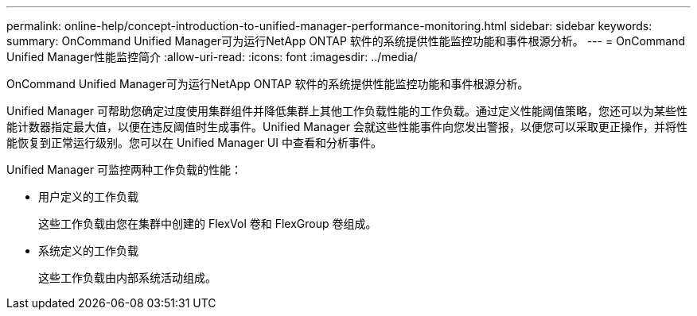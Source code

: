 ---
permalink: online-help/concept-introduction-to-unified-manager-performance-monitoring.html 
sidebar: sidebar 
keywords:  
summary: OnCommand Unified Manager可为运行NetApp ONTAP 软件的系统提供性能监控功能和事件根源分析。 
---
= OnCommand Unified Manager性能监控简介
:allow-uri-read: 
:icons: font
:imagesdir: ../media/


[role="lead"]
OnCommand Unified Manager可为运行NetApp ONTAP 软件的系统提供性能监控功能和事件根源分析。

Unified Manager 可帮助您确定过度使用集群组件并降低集群上其他工作负载性能的工作负载。通过定义性能阈值策略，您还可以为某些性能计数器指定最大值，以便在违反阈值时生成事件。Unified Manager 会就这些性能事件向您发出警报，以便您可以采取更正操作，并将性能恢复到正常运行级别。您可以在 Unified Manager UI 中查看和分析事件。

Unified Manager 可监控两种工作负载的性能：

* 用户定义的工作负载
+
这些工作负载由您在集群中创建的 FlexVol 卷和 FlexGroup 卷组成。

* 系统定义的工作负载
+
这些工作负载由内部系统活动组成。



